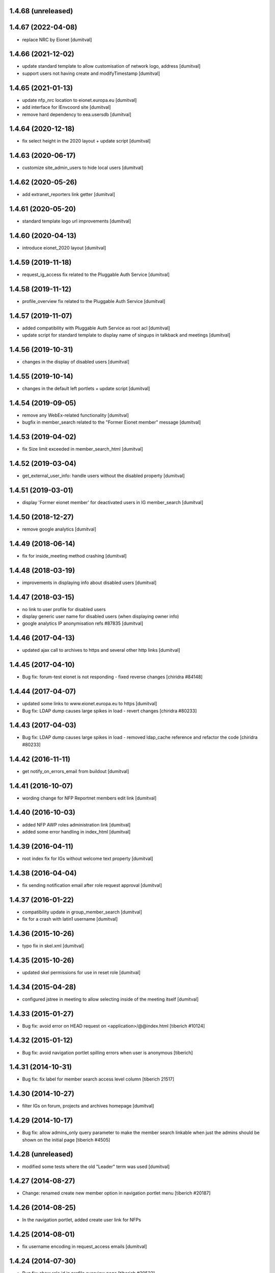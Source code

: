 1.4.68 (unreleased)
-------------------

1.4.67 (2022-04-08)
-------------------
* replace NRC by Eionet [dumitval]

1.4.66 (2021-12-02)
-------------------
* update standard template to allow customisation of network logo,
  address [dumitval]
* support users not having create and modifyTimestamp [dumitval]

1.4.65 (2021-01-13)
-------------------
* update nfp_nrc location to eionet.europa.eu [dumitval]
* add interface for IEnvcoord site [dumitval]
* remove hard dependency to eea.usersdb [dumitval]

1.4.64 (2020-12-18)
-------------------
* fix select height in the 2020 layout + update script [dumitval]

1.4.63 (2020-06-17)
-------------------
* customize site_admin_users to hide local users [dumitval]

1.4.62 (2020-05-26)
-------------------
* add extranet_reporters link getter [dumitval]

1.4.61 (2020-05-20)
-------------------
* standard template logo url improvements [dumitval]

1.4.60 (2020-04-13)
-------------------
* introduce eionet_2020 layout [dumitval]

1.4.59 (2019-11-18)
-------------------
* request_ig_access fix related to the Pluggable Auth Service [dumitval]

1.4.58 (2019-11-12)
-------------------
* profile_overview fix related to the Pluggable Auth Service [dumitval]

1.4.57 (2019-11-07)
-------------------
* added compatibility with Pluggable Auth Service as root acl [dumitval]
* update script for standard template to display name of singups in
  talkback and meetings [dumitval]

1.4.56 (2019-10-31)
-------------------
* changes in the display of disabled users [dumitval]

1.4.55 (2019-10-14)
-------------------
* changes in the default left portlets + update script [dumitval]

1.4.54 (2019-09-05)
-------------------
* remove any WebEx-related functionality [dumitval]
* bugfix in member_search related to the "Former Eionet member" message
  [dumitval]

1.4.53 (2019-04-02)
-------------------
* fix Size limit exceeded in member_search_html [dumitval]

1.4.52 (2019-03-04)
-------------------
* get_external_user_info: handle users without the disabled property [dumitval]

1.4.51 (2019-03-01)
-------------------
* display 'Former eionet member' for deactivated users in IG member_search
  [dumitval]

1.4.50 (2018-12-27)
-------------------
* remove google analytics [dumitval]

1.4.49 (2018-06-14)
-------------------
* fix for inside_meeting method crashing [dumitval]

1.4.48 (2018-03-19)
-------------------
* improvements in displaying info about disabled users [dumitval]

1.4.47 (2018-03-15)
-------------------
* no link to user profile for disabled users
* display generic user name for disabled users (when displaying owner
  info)
* google analytics IP anonymisation refs #87835 [dumitval]

1.4.46 (2017-04-13)
-------------------
* updated ajax call to archives to https and several other http links [dumitval]

1.4.45 (2017-04-10)
-------------------
* Bug fix: forum-test eionet is not responding
  - fixed reverse changes
  [chiridra #84148]

1.4.44 (2017-04-07)
-------------------
* updated some links to www.eionet.europa.eu to https [dumitval]
* Bug fix: LDAP dump causes large spikes in load
  - revert changes
  [chiridra #80233]

1.4.43 (2017-04-03)
-------------------
* Bug fix: LDAP dump causes large spikes in load
  - removed ldap_cache reference and refactor the code
  [chiridra #80233]

1.4.42 (2016-11-11)
-------------------
* get notify_on_errors_email from buildout [dumitval]

1.4.41 (2016-10-07)
-------------------
* wording change for NFP Reportnet members edit link [dumitval]

1.4.40 (2016-10-03)
-------------------
* added NFP AWP roles administration link [dumitval]
* added some error handling in index_html [dumitval]

1.4.39 (2016-04-11)
-------------------
* root index fix for IGs without welcome text property [dumitval]

1.4.38 (2016-04-04)
-------------------
* fix sending notification email after role request approval [dumitval]

1.4.37 (2016-01-22)
-------------------
* compatibility update in group_member_search [dumitval]
* fix for a crash with latin1 username [dumitval]

1.4.36 (2015-10-26)
-------------------
* typo fix in skel.xml [dumitval]

1.4.35 (2015-10-26)
-------------------
* updated skel permissions for use in reset role [dumitval]

1.4.34 (2015-04-28)
-------------------
* configured jstree in meeting to allow selecting inside of the meeting
  itself [dumitval]

1.4.33 (2015-01-27)
-------------------
* Bug fix: avoid error on HEAD request on <application>/@@index.html
  [tiberich #10124]

1.4.32 (2015-01-12)
-------------------
* Bug fix: avoid navigation portlet spilling errors when user is anonymous
  [tiberich]

1.4.31 (2014-10-31)
-------------------
* Bug fix: fix label for member search access level column
  [tiberich 21517]

1.4.30 (2014-10-27)
-------------------
* filter IGs on forum, projects and archives homepage [dumitval]

1.4.29 (2014-10-17)
-------------------
* Bug fix: allow admins_only query parameter to make the member search linkable
  when just the admins should be shown on the initial page
  [tiberich #4505]

1.4.28 (unreleased)
-------------------
* modified some tests where the old "Leader" term was used [dumitval]

1.4.27 (2014-08-27)
-------------------
* Change: renamed create new member option in navigation portlet menu
  [tiberich #20187]

1.4.26 (2014-08-25)
-------------------
* In the navigation portlet, added create user link for NFPs

1.4.25 (2014-08-01)
-------------------
* fix username encoding in request_access emails [dumitval]

1.4.24 (2014-07-30)
-------------------
* Bug fix: show role id in profile overview page
  [tiberich #20522]

1.4.23 (2014-07-03)
-------------------
* added a link to the how to video on nfp-eionet [dumitval]

1.4.22 (2014-06-30)
-------------------
* update script to correct possible duplicated links to the WebEx mail
  feature [dumitval]
* Replaced "Group leader" by "Group administrator" wherever this
  appeared [dumitval]

1.4.21 (2014-04-23)
-------------------
* handle users without email addresses [dumitval]

1.4.20 (2014-04-10)
-------------------
* bugfix in the update script [dumitval]

1.4.19 (2014-04-10)
-------------------
* Changed update script for login/logout to redirect to member search [dumitval]

1.4.18 (2014-04-09)
-------------------
* fix to show also users with several roles in member search [dumitval]

1.4.17 (2014-04-09)
-------------------
* added a "Show all administrators" button on the member search [dumitval]

1.4.16 (2014-03-10)
-------------------
* `update` "Request WebEx permission" added to contributors [dumitval]

1.4.15 (2014-03-05)
-------------------
* display comments for older file versions with a fainter colour [dumitval]
* change permission for the WebEx meeting link in skel [dumitval]

1.4.14 (2014-03-03)
-------------------
* `update script` for changing permission on the WebEx planing link [dumitval]

1.4.13 (2014-02-21)
-------------------
* refactored profile_overview ajax code for Chrome compatibility [dumitval]

1.4.12 (2014-02-18)
-------------------
* style improvement for the administrative notification (black on yellow) [dumitval]
* Check access and subscriptions one ig at a time [dumitval]

1.4.11 (2014-02-04)
-------------------
* Show only "Meeting observer" in role request page if request came from
  a meeting object [dumitval]

1.4.10 (2014-01-31)
-------------------
* fix the folder listing (colspan =2) [dumitval]

1.4.9 (2014-01-31)
-------------------
* Add option to request "Meeting Observer" role [dumitval]
* Show the 'Limited access' information in a separate column [dumitval]

1.4.8 (2014-01-14)
-------------------
* `update` changed logout link to directly logout [dumitval]

1.4.7 (2013-10-10)
-------------------
* added link to nfp organisations [dumitval]

1.4.6 (2013-07-26)
-------------------
* updated default permissions [simiamih]

1.4.5 (2013-07-10)
-------------------
* linked icon-sized photo to the main photo using lightbox [dumitval]

1.4.4 (2013-07-10)
-------------------
* added user pictures in folder listing (if available) [dumitval]
* deleted getMaintainersEmails override [dumitval]

1.4.3 (2013-07-10)
-------------------
* identify user source after lowering case [dumitval]

1.4.2 (2013-07-10)
-------------------
* links to eionet user profiles from folder listing [dumitval]

1.4.1 (2013-07-01)
-------------------
* #9607; Eionet full profile client implementation [simiamih]

1.3.14 (2013-06-11)
-------------------
* #4525 archives' index page [simiamih]

1.3.13 (2013-05-24)
-------------------
* moved update script to Naaya Core [dumitval]
* fixed rel path in std template [simiamih]

1.3.12 (2013-05-23)
-------------------
* #14601 update script to give skip captcha to Authenticated [dumitval]

1.3.11 (2013-05-22)
-------------------
* refs: #14214; improvements to webex meeting request [mihaitab]
* remove contact webex form from Email settings page [mihaitab]
* #14545 override getMaintainersEmails() from NySite [mihaitab]

1.3.10 (2013-05-20)
-------------------
* template fix [dumitval]

1.3.9 (2013-05-20)
-------------------
* support for reCAPTCHA keys from buildout [dumitval]

1.3.8 (2013-05-17)
-------------------
* auto-create meeting in webex request, improvements [mihaitab]

1.3.7 (2013-05-08)
-------------------
* moved help to a separate package [dumitval]

1.3.6 (2013-05-02)
-------------------
* moved help files to disk [dumitval]

1.3.5 (2013-04-26)
-------------------
* bugfix in meeting pointer custom templates [dumitval]

1.3.4 (2013-03-29)
-------------------
* bugfixes, refactorting WebEx planning email [mihaitab]
* Adding the WebEx planning email *update* [nituacor]

1.3.3 (2013-03-26)
-------------------
* Update Meeting pointer widgets *update* [nituacor]
* View for Reviewer [simiamih]

1.3.2 (2013-03-04)
-------------------
* update gw_common_css to Naaya Disk File *update* [mihaitab]
* migrate gw_common_css from naaya style to Naaya Disk file [mihaitab]

1.3.1 (2013-02-25)
-------------------
* updated common.css [bulanmir]
* updated link to nfp_nrc tool [simiamih]

1.3.0 (2013-02-08)
-------------------
* changed index headers, groupedIGs can be removed in ZODB [simiamih]

1.2.22 (2013-01-31)
-------------------
* #10266 - Rename button changed [mihaitab]

1.2.21 (2012-12-18)
-------------------
* Alert on 'Delete Folder' if existing checked items inside [mihaitab]

1.2.20 (2012-12-13)
-------------------
* Link to the bulk mail administration [dumitval]
* logged granted access requests [mihaitab]

1.2.19 (2012-11-23)
-------------------
* fixed session buffering: one can review a request only once [mihaitab]
* added meaningful error message on reviewing request access [mihaitab]
* revised email texts #4600 [simiamih]
* tests bugfix: test_profileclient.InterestGroupsTestCase [nituacor]
* improve style for Request access page [soniaand]

1.2.18 (2012-11-09)
-------------------
* redesigned access request and review access request [simiamih]
* update Owner edit permissions *update* [nituacor]

1.2.17 (2012-10-09)
-------------------
* include IG Logger in admin menu [simiamih]

1.2.16 (2012-10-05)
-------------------
* default talkback permissions by skel setting [simiamih]
* bugfix: cut/copy buttons were not working anymore [simiamih]

1.2.15 (2012-10-03)
-------------------
* Naaya Mega Survey content-type enabled by default [simiamih]
* naaya-delete-modal for both Delete and Delete Folder [simiamih]
* Removed float for 'Tips' on login form [bogdatan]

1.2.14 (2012-07-03)
-------------------
* using network_name in default index for groupware [simiamih]
* Reverted a change in site_admin_properties [dumitval]

1.2.13 (2012-07-02)
-------------------
* bugfix: *update* for folders with wrong releasedate [bogdatan]

1.2.12 (2012-06-29)
-------------------
* Added site_admin_template to skel (temporary) [dumitval]
* All Naaya Skins and images removed before skel loading [dumitval]
* DiskFile allow_path to layout schemes [dumitval]

1.2.11 (2012-06-25)
-------------------
* changed to use http_proxy from buildout [dumitval]
* External link for recaptcha [dumitval]

1.2.10 (2012-06-07)
-------------------
* eionet forum index uses text settings for messages [simiamih]
* #885 - using 3 level cutoff for subscriptions in profile_overview [simiamih]
* improved headings in profile overview [bogdatan]

1.2.9 (2012-06-06)
------------------
* Improved profile overview to show only the IGs that account is
  explicitly assigned [bogdatan]

1.2.8 (2012-05-23)
------------------
* using port when connecting to ldap in member_search [simiamih]
* fixed test for profileoverview [simiamih]

1.2.7 (2012-05-22)
------------------
* custom interface for SINAnet instance [simiamih]
* profileoverview: also use port when creating ldap connection [simiamih]

1.2.6 (2012-05-15)
------------------
* explanatory text for ig membership request [dumitval]

1.2.5 (2012-05-14)
-------------------
* member_search now searches in both uid and full name [dumitval]

1.2.4 (2012-05-10)
-------------------
* refactored profile overview, subscriptions on callback [simiamih]

1.2.3 (2012-05-04)
-------------------
* using ny_ldap_group_roles meta in catalog *update* [simiamih]

1.2.2 (2012-04-27)
-------------------
* bugfix: AttributeError: generate_csv [nituacor]

1.2.1 (2012-04-17)
-------------------
* delete button for nyfolders [simiamih]

1.2.0 (2012-04-13)
-------------------
* Created a JSON view to return all portals from
  archives.eionet.europa.eu for forum.eionet.europa.eu [bogdatan]

1.1.22 (2012-04-12)
-------------------
* customizable instance titles and welcome text [simiamih]

1.1.21 (2012-04-10)
-------------------
* Fixed NFP Admin Link to be called only for nfp-eionet website [bogdatan]
* Fixed profile overview to get local roles for specified user [bogdatan]

1.1.20 (2012-04-04)
-------------------
* Changed from search.eionet.europa.eu/search.jsp to Google Search [bogdatan]
* Updated administration portlet with comments management section
  and API keys status section [bogdatan]

1.1.19 (2012-03-16)
-------------------
* fixed zope 2.12 merging GET and POST in review_ig_request [simiamih]
* fixed tests: index_html is now simpleView [simiamih]

1.1.18 (2012-03-15)
-------------------
* added nofollow to zip download links [dumitval]

1.1.17 (2012-02-23)
-------------------
* fixed js for IE - profileoverview [bogdatan]

1.1.16 (2012-02-22)
-------------------
* fixed sorted NameError in profileoverview index.pt [simiamih]

1.1.15 (2012-02-22)
-------------------
* nfp_nrc link is enabled in nfp-eionet [simiamih]

1.1.14 (2012-02-15)
-------------------
* using ldap cache to display all members in members search [bogdatan]

1.1.13 (2012-02-10)
-------------------
* profileoverview shows specific profile by GET for managers [bogdatan]

1.1.12 (2012-02-02)
-------------------
* updated zope_customs documentation

1.1.11 (2012-02-02)
-------------------
* changed from customized index page to simpleView [bogdatan]
* changed names in IGs listing [bogdatan]
* archived IGs list made collapsible [bogdatan]
* added 'Edit NRC members' for nfp-eionet, currently disabled
  from py until CIRCA migration [bogdatan]
* profileoverview shows local roles owned by belonging to
  a ldap group [simiamih]
* profileoverview - ajax loading ig roles + role names [simiamih]
* list all button in member search

1.1.10 (2012-01-18)
-------------------
* bugfix: decode user names used in email template [simiamih]

1.1.9 (2012-01-16)
------------------
* Added modification time to the folder listing [dumitval]

1.1.8 (2012-01-13)
------------------
* Added i18n id for translation of 'Type' [dumitval]

1.1.7 (2012-01-12)
------------------
* fix style and logos for left/right logos [simiamih]

1.1.6 (2012-01-12)
------------------
* Fix name of Groupware bundle [dumitval]

1.1.5 (2012-01-11)
------------------
* updated common styles [bulanmir]

1.1.4 (2012-01-09)
------------------
* load groupware bundle [dumitval]
* changed message on member search page [dumitval]
* filter display for User management search [andredor]
* feature: naaya.groupware.profileoverview [simiamih]

1.1.3 (2011-10-28)
------------------
* Owner can have just edit content permission (admin other properties) [andredor]
* standard templates updated to site logo changes [dumitval]

1.1.2 (2011-10-14)
------------------
* portlet administration on disk for new gw sites [andredor]
* portlet administration also on disk [andredor]
* IGWSite interface (derived from INySite) [andredor]
